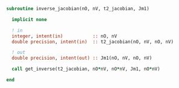 #+BEGIN_SRC f90 :comments org :tangle inverse_jacobian.irp.f
subroutine inverse_jacobian(nO, nV, t2_jacobian, Jm1)

  implicit none
  
  ! in
  integer, intent(in)           :: nO, nV
  double precision, intent(in)  :: t2_jacobian(nO, nV, nO, nV)

  ! out
  double precision, intent(out) :: Jm1(nO, nV, nO, nV)

  call get_inverse(t2_jacobian, nO*nV, nO*nV, Jm1, nO*nV)
  
end
#+END_SRC
